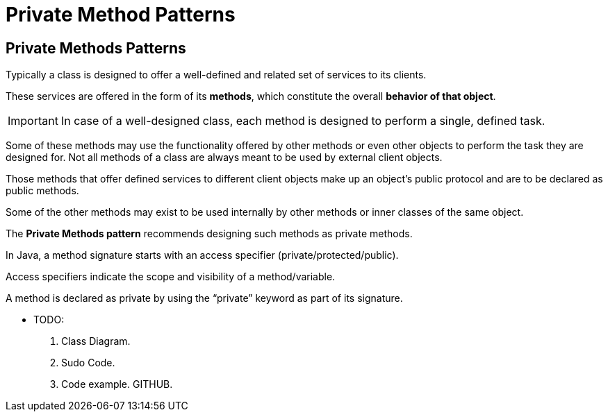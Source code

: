 = Private Method Patterns
:navtitle:  Private Method Patterns
:description: Provide a way of designing a class behavior so that external objects are not permitted to access the behavior that is meant only for the internal use.

== Private Methods Patterns

Typically a class is designed to offer a well-defined and related set of services to its clients. 

These services are offered in the form of its **methods**, which constitute the overall **behavior of that object**. 

[IMPORTANT]
====
In case of a well-designed class, each method is designed to perform a single, defined task. 
====

Some of these methods may use the functionality offered by other methods or even other objects to perform the task they are designed for. Not all methods of a class are always meant to be used by external client objects. 

Those methods that offer defined services to different client objects make up an object’s public protocol and are to be declared as public methods. 

Some of the other methods may exist to be used internally by other methods or inner classes of the same object. 

The **Private Methods pattern** recommends designing such methods as private methods.

In Java, a method signature starts with an access specifier (private/protected/public).

Access specifiers indicate the scope and visibility of a method/variable.

A method is declared as private by using the “private” keyword as part of its signature.

* TODO:
    1. Class Diagram.
    2. Sudo Code.
    3. Code example. GITHUB.